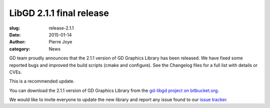 LibGD 2.1.1 final release
##########################

:slug: release-2.1.1
:date: 2015-01-14
:author: Pierre Joye
:category: News

GD team proudly announces that the 2.1.1 version of GD Graphics
Library has been released.  We have fixed some reported bugs and
improved the build scripts (cmake and configure). See the Changelog 
files for a full list with details or CVEs.

This is a recommended update.

You can download the 2.1.1 version of GD Graphics Library from
the `gd-libgd project on bitbucket.org`_.

We would like to invite everyone to update the new library and
report any issue found to our `issue tracker`_.

.. _issue tracker: https://bitbucket.org/libgd/gd-libgd/issues
.. _gd-libgd project on bitbucket.org: https://bitbucket.org/libgd/gd-libgd/downloads
